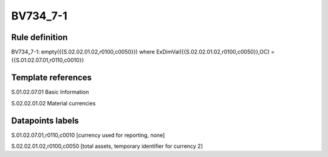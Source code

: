 =========
BV734_7-1
=========

Rule definition
---------------

BV734_7-1: empty({{S.02.02.01.02,r0100,c0050}}) where ExDimVal({{S.02.02.01.02,r0100,c0050}},OC) = {{S.01.02.07.01,r0110,c0010}}


Template references
-------------------

S.01.02.07.01 Basic Information

S.02.02.01.02 Material currencies


Datapoints labels
-----------------

S.01.02.07.01,r0110,c0010 [currency used for reporting, none]

S.02.02.01.02,r0100,c0050 [total assets, temporary identifier for currency 2]



